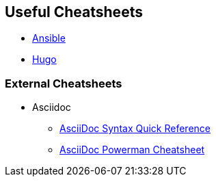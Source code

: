 == Useful Cheatsheets
[[TOP]]

* link:ansible.adoc[Ansible]
* link:hugo.adoc[Hugo]


=== External Cheatsheets


* Asciidoc
** https://asciidoctor.org/docs/asciidoc-syntax-quick-reference/[AsciiDoc Syntax Quick Reference]
** https://powerman.name/doc/asciidoc[AsciiDoc Powerman Cheatsheet]
